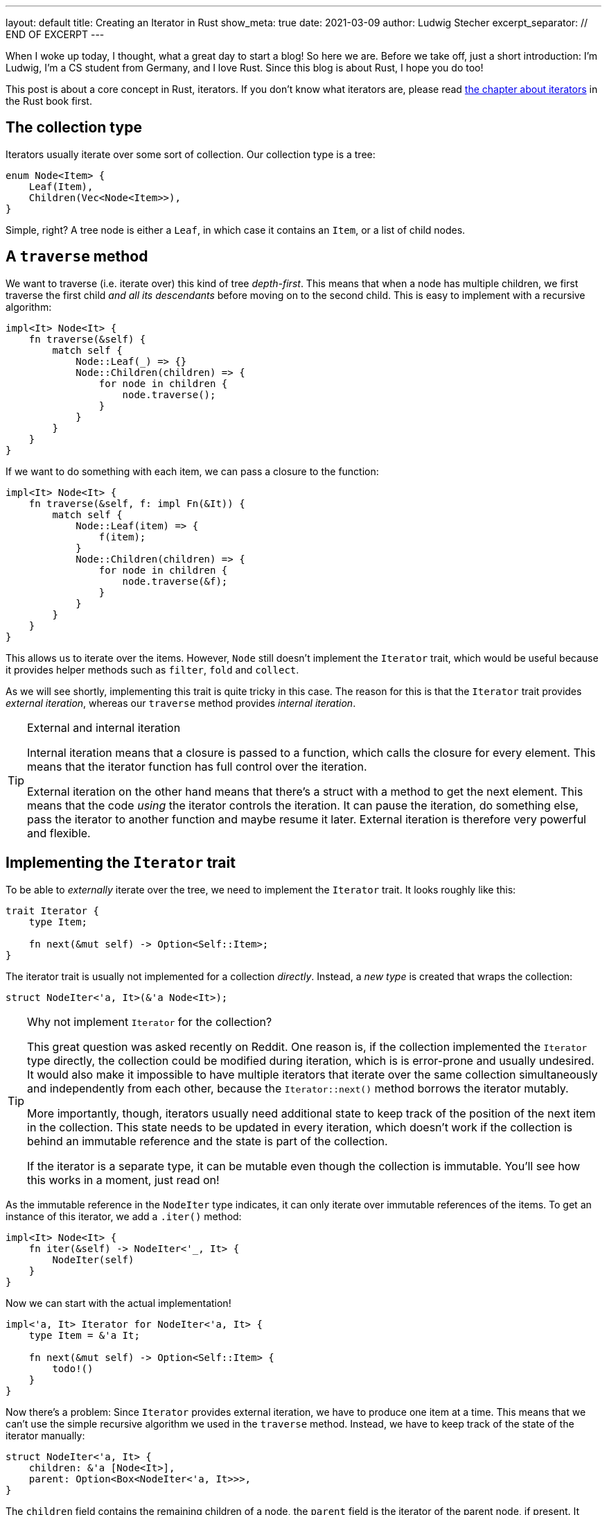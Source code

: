 ---
layout: default
title: Creating an Iterator in Rust
show_meta: true
date: 2021-03-09
author: Ludwig Stecher
excerpt_separator: // END OF EXCERPT
---

When I woke up today, I thought, what a great day to start a blog! So here we are. Before we take off, just a short introduction: I'm Ludwig, I'm a CS student from Germany, and I love Rust. Since this blog is about Rust, I hope you do too!

This post is about a core concept in Rust, iterators. If you don't know what iterators are, please read https://doc.rust-lang.org/book/ch13-02-iterators.html[the chapter about iterators] in the Rust book first.

// END OF EXCERPT

== The collection type

Iterators usually iterate over some sort of collection. Our collection type is a tree:

[source,rust]
----
enum Node<Item> {
    Leaf(Item),
    Children(Vec<Node<Item>>),
}
----

Simple, right? A tree node is either a `Leaf`, in which case it contains an `Item`, or a list of child nodes.

== A `traverse` method

We want to traverse (i.e. iterate over) this kind of tree _depth-first_. This means that when a node has multiple children, we first traverse the first child _and all its descendants_ before moving on to the second child. This is easy to implement with a recursive algorithm:

[source, rust]
----
impl<It> Node<It> {
    fn traverse(&self) {
        match self {
            Node::Leaf(_) => {}
            Node::Children(children) => {
                for node in children {
                    node.traverse();
                }
            }
        }
    }
}
----

If we want to do something with each item, we can pass a closure to the function:

[source, rust]
----
impl<It> Node<It> {
    fn traverse(&self, f: impl Fn(&It)) {
        match self {
            Node::Leaf(item) => {
                f(item);
            }
            Node::Children(children) => {
                for node in children {
                    node.traverse(&f);
                }
            }
        }
    }
}
----

This allows us to iterate over the items. However, `Node` still doesn't implement the `Iterator` trait, which would be useful because it provides helper methods such as `filter`, `fold` and `collect`.

As we will see shortly, implementing this trait is quite tricky in this case. The reason for this is that the `Iterator` trait provides _external iteration_, whereas our `traverse` method provides _internal iteration_.

[TIP]
.External and internal iteration
--
Internal iteration means that a closure is passed to a function, which calls the closure for every element. This means that the iterator function has full control over the iteration.

External iteration on the other hand means that there's a struct with a method to get the next element. This means that the code _using_ the iterator controls the iteration. It can pause the iteration, do something else, pass the iterator to another function and maybe resume it later. External iteration is therefore very powerful and flexible.
--

== Implementing the `Iterator` trait

To be able to _externally_ iterate over the tree, we need to implement the `Iterator` trait. It looks roughly like this:

[source, rust]
----
trait Iterator {
    type Item;

    fn next(&mut self) -> Option<Self::Item>;
}
----

The iterator trait is usually not implemented for a collection _directly_. Instead, a _new type_ is created that wraps the collection:

[source, rust]
----
struct NodeIter<'a, It>(&'a Node<It>);
----

[TIP]
.Why not implement `Iterator` for the collection?
--
This great question was asked recently on Reddit. One reason is, if the collection implemented the `Iterator` type directly, the collection could be modified during iteration, which is is error-prone and usually undesired. It would also make it impossible to have multiple iterators that iterate over the same collection simultaneously and independently from each other, because the `Iterator::next()` method borrows the iterator mutably.

More importantly, though, iterators usually need additional state to keep track of the position of the next item in the collection. This state needs to be updated in every iteration, which doesn't work if the collection is behind an immutable reference and the state is part of the collection.

If the iterator is a separate type, it can be mutable even though the collection is immutable. You'll see how this works in a moment, just read on!
--

As the immutable reference in the `NodeIter` type indicates, it can only iterate over immutable references of the items. To get an instance of this iterator, we add a `.iter()` method:

[source, rust]
----
impl<It> Node<It> {
    fn iter(&self) -> NodeIter<'_, It> {
        NodeIter(self)
    }
}
----

Now we can start with the actual implementation!

[source, rust]
----
impl<'a, It> Iterator for NodeIter<'a, It> {
    type Item = &'a It;

    fn next(&mut self) -> Option<Self::Item> {
        todo!()
    }
}
----

Now there's a problem: Since `Iterator` provides external iteration, we have to produce one item at a time. This means that we can't use the simple recursive algorithm we used in the `traverse` method. Instead, we have to keep track of the state of the iterator manually:

[source, rust]
----
struct NodeIter<'a, It> {
    children: &'a [Node<It>],
    parent: Option<Box<NodeIter<'a, It>>>,
}
----

The `children` field contains the remaining children of a node, the `parent` field is the iterator of the parent node, if present. It must be wrapped in a `Box` because a struct in Rust can't contain itself without indirection – otherwise, it would be impossible to compute its size on the stack.

So how does this work? When we create the iterator, we put the node into the `children` slice and set `parent` to `None`:

[source, rust]
----
impl<It> Node<It> {
    fn iter(&self) -> NodeIter<'_, It> {
        NodeIter {
            children: std::slice::from_ref(self),
            parent: None,
        }
    }
}
----

When the iterator is advanced, we first check if `children` is empty. If that's the case, we try to continue iterating the parent node. If there is no parent node, we return `None`.

If `children` is not empty, we remove the first child and check its variant. If it is a `Node::Leaf`, we return its content; if it is a `Node::Children`, we create a new iterator for the children. The `parent` field is set to `self`, and `self` is replaced with the newly created iterator:

[source, rust]
----
use std::mem;

impl<'a, It> Iterator for NodeIter<'a, It> {
    type Item = &'a It;

    fn next(&mut self) -> Option<Self::Item> {
        match self.children.get(0) {
            None => match self.parent.take() {
                Some(parent) => {
                    // continue with the parent node
                    *self = *parent;
                    self.next()
                }
                None => None,
            },
            Some(Node::Leaf(item)) => {
                self.children = &self.children[1..];
                Some(item)
            }
            Some(Node::Children(children)) => {
                self.children = &self.children[1..];

                // start iterating the child trees
                *self = NodeIter {
                    children: children.as_slice(),
                    parent: Some(Box::new(mem::take(self))),
                };
                self.next()
            }
        }
    }
}
----

This doesn't work yet, because https://doc.rust-lang.org/std/mem/fn.take.html[`mem::take()`] requires that `NodeIter` implements `Default`. But this can be fixed easily:

[source, rust]
----
impl<It> Default for NodeIter<'_, It> {
    fn default() -> Self {
        NodeIter { children: &[], parent: None }
    }
}
----

[TIP]
.The `mem::take()` function
--
https://doc.rust-lang.org/std/mem/fn.take.html[`mem::take()`] replaces a mutable reference with its default value and returns the previous value. The previous value is effectively _moved out_ of the reference. We use it here to convert `&mut self` to an owned value, because `parent` must be owned.
--

Now let's see if the iterator works!

== Testing

To check if it works, we can write a unit test:

[source, rust]
----
#[test]
fn test_borrowing_iterator() {
    let tree = Node::Children(vec![
        Node::Leaf(5),
        Node::Leaf(4),
        Node::Children(vec![
            Node::Leaf(3),
            Node::Leaf(2),
            Node::Children(vec![]),
        ]),
        Node::Children(vec![
            Node::Children(vec![
                Node::Children(vec![Node::Leaf(1)]),
                Node::Leaf(0),
            ]),
        ]),
    ]);

    let nums: Vec<i32> = tree.iter().copied().collect();
    assert_eq!(nums, vec![5, 4, 3, 2, 1, 0]);
}
----

[source, sh, subs="+macros,+quotes"]
----
> cargo test -q

running 1 test
pass:q[[green\]*.*]
test result: pass:q[[green\]*ok*]. 1 passed; 0 failed; 0 ignored; 0 measured; 0 filtered out; finished in 0.00s
----

That looks reassuring!

== Adding features

Now that we have a working iterator, let's see how we can improve it. First, let's check if we can implement more iterator methods to make it more efficient!

=== Size hint

Every iterator has a size hint, to help the `collect` methods decide how much memory to allocate when collecting into something like a `Vec`. By default the lower bound of the size hint is 0, so the `collect` method might have to re-allocate a few times. This is still better than setting the size hint too high, because that would waste memory.

Unfortunately, we don't know how many elements a `Node` contains, and calculating the number of elements would be expensive, so we'll skip the `size_hint` method.

=== `FusedIterator`

Sometimes it's useful to ensure that after the iterator produces `None` for the first time, it will only produce `None` values. Iterators with this property are called _fused iterators_, and any iterator can be converted to a fused iterator with the `.fused()` method.

However, if we implement the `FusedIterator` trait for our iterator, calling the `.fused()` method is more efficient, because it has a specialized implementation for types that implement this trait. So let's add it:

[source, rust]
----
use std::iter::FusedIterator;

impl<It> FusedIterator for NodeIter<'_, It> {}
----

That's it!

=== `IntoIterator`

This trait doesn't make the iterator more efficient, just more ergonomic. Implementing `IntoIterator` for `&Node<T>` makes it possible to use a node in a `for` loop without having to write `.iter()` explicitly:

[source, rust]
----
impl<'a, It> IntoIterator for &'a Node<It> {
    type Item = &'a It;

    type IntoIter = NodeIter<'a, It>;

    fn into_iter(self) -> Self::IntoIter {
        self.iter()
    }
}
----

Let's try it out:

[source, rust]
----
#[test]
fn test_borrowing_for_loop() {
    let tree = Node::Leaf(42);

    for &node in &tree {
        let _: i32 = node;
    }
}
----

And... it compiles! 🎉

=== An owned iterator

We can also implement an iterator that consumes the tree and produces the items as owned values. To implement this iterator, we can copy-paste the borrowed iterator and make a few adjustments:

[source, rust, subs="macros+,quotes+"]
----
struct NodeIntoIter<It> {
    // we use a VecDeque because it allows
    // removing elements from the front efficiently pass:n[footnote:[I was told that you can use a `std::vec::IntoIter` instead of a `VecDeque`, which is more efficient, and also more idiomatic. In the same way, a `std::slice::Iter` can be used for the reference iterator.\]]
    children: VecDeque<Node<It>>,
    parent: Option<Box<NodeIntoIter<It>>>,
}

impl<It> Default for NodeIntoIter<It> {
    fn default() -> Self {
        NodeIntoIter {
            children: Default::default(),
            parent: None,
        }
    }
}

impl<It> Iterator for NodeIntoIter<It> {
    type Item = It;

    fn next(&mut self) -> Option<Self::Item> {
        match self.children.pop_front() {
            None => match self.parent.take() {
                Some(parent) => {
                    // continue with the parent node
                    *self = *parent;
                    self.next()
                }
                None => None,
            },
            Some(Node::Leaf(item)) => Some(item),
            Some(Node::Children(children)) => {
                // start iterating the child trees
                *self = NodeIntoIter {
                    children: children.into(),
                    parent: Some(Box::new(mem::take(self))),
                };
                self.next()
            }
        }
    }
}
----

Now let's implement `IntoIterator` for `Node`, so we can use it:

[source, rust]
----
impl<It> IntoIterator for Node<It> {
    type Item = It;

    type IntoIter = NodeIntoIter<It>;

    fn into_iter(self) -> Self::IntoIter {
        let mut children = VecDeque::with_capacity(1);
        children.push_back(self);

        NodeIntoIter {
            children,
            parent: None,
        }
    }
}
----

Don't forget to test it:

[source, sh, subs="+quotes,macros+"]
----
> cargo test -q

running 4 tests
pass:q[[green\]*....*]
test result: pass:q[[green\]*ok*]. 4 passed; 0 failed; 0 ignored; 0 measured; 0 filtered out; finished in 0.00s
----

=== A mutable iterator

Collections usually also have an iterator for mutating the items. They can be particularly tricky to implement safely, because you have to ensure that no part of the iterator is ever borrowed mutably multiple times.

But because this blog post is already way too long, I leave this part as an exercise to the reader. 😛

[TIP]
.How to borrow multiple things from a slice mutably?
--
Getting multiple mutable references into a slice isn't easy.
One way is to create a mutable iterator with `.iter_mut()`. Also there's a number of methods to help you out:

[.compact-list]
- https://doc.rust-lang.org/std/primitive.slice.html#method.split_at_mut[`split_at_mut`]
- https://doc.rust-lang.org/std/primitive.slice.html#method.split_first_mut[`split_first_mut`]
- https://doc.rust-lang.org/std/primitive.slice.html#method.split_last_mut[`split_last_mut`]
- https://doc.rust-lang.org/std/primitive.slice.html#method.split_mut[`split_mut`]
- https://doc.rust-lang.org/std/primitive.slice.html#method.split_inclusive_mut[`split_inclusive_mut`]
--

If you got stuck implementing this yourself, you may take a peek at https://play.rust-lang.org/?version=stable&mode=debug&edition=2018&gist=936a02346b3a6703d67bf1de9f8d4cd8[this playground].

=== What about `DoubleEndedIterator`?

`DoubleEndedIterator` is a trait implemented by iterators that can consume items from both ends. However, we won't implement this trait for our iterators, because it would make them much more complicated. And who needs that trait anyway? 😉

== Fin

You should now be able to implement iterators for tree-like data structures.

All code is available in this https://play.rust-lang.org/?version=stable&mode=debug&edition=2018&gist=936a02346b3a6703d67bf1de9f8d4cd8[playground]. Discussion on https://www.reddit.com/r/rust/comments/m0wzw7/creating_an_iterator_in_rust/[Reddit].

If you have suggestions what topics I should cover next, please file a bug in the https://github.com/Aloso/aloso.github.io/issues[issue tracker]. Also file a bug if you have questions or want some things explained in more detail, or if you found a mistake.

I will write posts regularly from now on. If you enjoyed this post, please subscribe to the atom feed (see at the bottom) and share it with your friends! Until next time!
